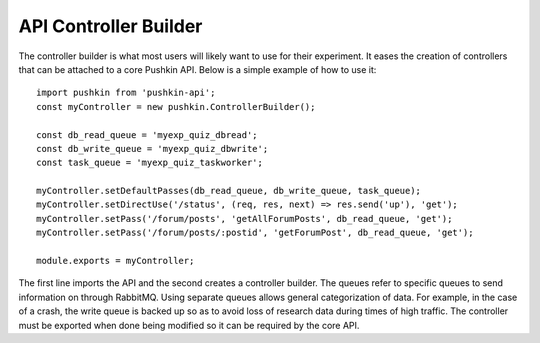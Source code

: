 .. _pushkin_api_controllerbuilder:

API Controller Builder
========================
The controller builder is what most users will likely want to use for their experiment. It eases the creation of controllers that can be attached to a core Pushkin API. Below is a simple example of how to use it::

   import pushkin from 'pushkin-api';
   const myController = new pushkin.ControllerBuilder();

   const db_read_queue = 'myexp_quiz_dbread';
   const db_write_queue = 'myexp_quiz_dbwrite';
   const task_queue = 'myexp_quiz_taskworker';

   myController.setDefaultPasses(db_read_queue, db_write_queue, task_queue);
   myController.setDirectUse('/status', (req, res, next) => res.send('up'), 'get');
   myController.setPass('/forum/posts', 'getAllForumPosts', db_read_queue, 'get');
   myController.setPass('/forum/posts/:postid', 'getForumPost', db_read_queue, 'get');

   module.exports = myController;

The first line imports the API and the second creates a controller builder. The queues refer to specific queues to send information on through RabbitMQ. Using separate queues allows general categorization of data. For example, in the case of a crash, the write queue is backed up so as to avoid loss of research data during times of high traffic. The controller must be exported when done being modified so it can be required by the core API.
